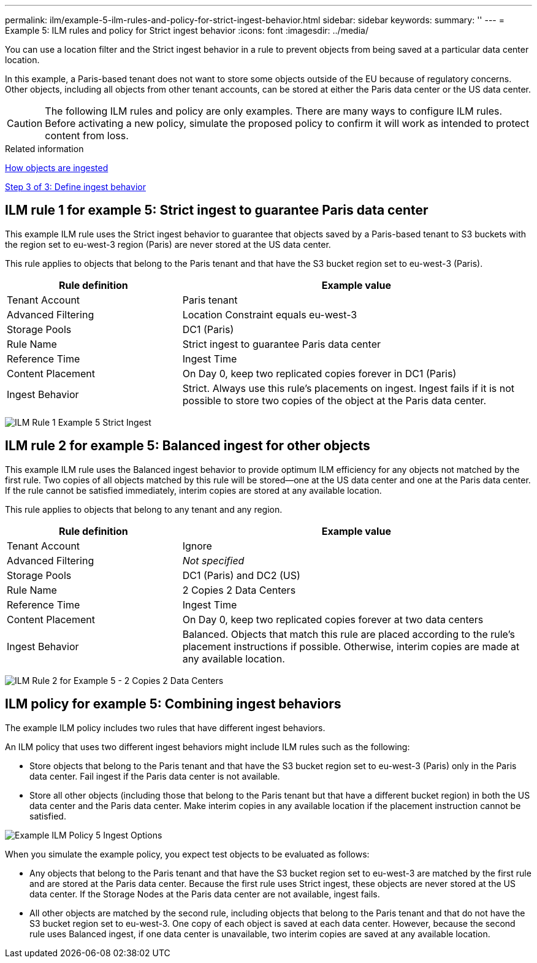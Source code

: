 ---
permalink: ilm/example-5-ilm-rules-and-policy-for-strict-ingest-behavior.html
sidebar: sidebar
keywords:
summary: ''
---
= Example 5: ILM rules and policy for Strict ingest behavior
:icons: font
:imagesdir: ../media/

[.lead]
You can use a location filter and the Strict ingest behavior in a rule to prevent objects from being saved at a particular data center location.

In this example, a Paris-based tenant does not want to store some objects outside of the EU because of regulatory concerns. Other objects, including all objects from other tenant accounts, can be stored at either the Paris data center or the US data center.

CAUTION: The following ILM rules and policy are only examples. There are many ways to configure ILM rules. Before activating a new policy, simulate the proposed policy to confirm it will work as intended to protect content from loss.

.Related information

xref:how-objects-are-ingested.adoc[How objects are ingested]

xref:step-3-of-3-define-ingest-behavior.adoc[Step 3 of 3: Define ingest behavior]

== ILM rule 1 for example 5: Strict ingest to guarantee Paris data center

This example ILM rule uses the Strict ingest behavior to guarantee that objects saved by a Paris-based tenant to S3 buckets with the region set to eu-west-3 region (Paris) are never stored at the US data center.

This rule applies to objects that belong to the Paris tenant and that have the S3 bucket region set to eu-west-3 (Paris).

[cols="1a,2a" options="header"]
|===
| Rule definition| Example value
a|
Tenant Account
a|
Paris tenant
a|
Advanced Filtering
a|
Location Constraint equals eu-west-3
a|
Storage Pools
a|
DC1 (Paris)
a|
Rule Name
a|
Strict ingest to guarantee Paris data center
a|
Reference Time
a|
Ingest Time
a|
Content Placement
a|
On Day 0, keep two replicated copies forever in DC1 (Paris)
a|
Ingest Behavior
a|
Strict. Always use this rule's placements on ingest. Ingest fails if it is not possible to store two copies of the object at the Paris data center.
|===
image:../media/ilm_rule_1_example_5_strict_ingest.png[ILM Rule 1 Example 5 Strict Ingest]

== ILM rule 2 for example 5: Balanced ingest for other objects

This example ILM rule uses the Balanced ingest behavior to provide optimum ILM efficiency for any objects not matched by the first rule. Two copies of all objects matched by this rule will be stored--one at the US data center and one at the Paris data center. If the rule cannot be satisfied immediately, interim copies are stored at any available location.

This rule applies to objects that belong to any tenant and any region.

[cols="1a,2a" options="header"]
|===
| Rule definition| Example value
a|
Tenant Account
a|
Ignore
a|
Advanced Filtering
a|
_Not specified_
a|
Storage Pools
a|
DC1 (Paris) and DC2 (US)
a|
Rule Name
a|
2 Copies 2 Data Centers
a|
Reference Time
a|
Ingest Time
a|
Content Placement
a|
On Day 0, keep two replicated copies forever at two data centers
a|
Ingest Behavior
a|
Balanced. Objects that match this rule are placed according to the rule's placement instructions if possible. Otherwise, interim copies are made at any available location.
|===
image:../media/ilm_rule_2_example_5_two_copies_2_data_centers.png[ILM Rule 2 for Example 5 - 2 Copies 2 Data Centers]

== ILM policy for example 5: Combining ingest behaviors

The example ILM policy includes two rules that have different ingest behaviors.

An ILM policy that uses two different ingest behaviors might include ILM rules such as the following:

* Store objects that belong to the Paris tenant and that have the S3 bucket region set to eu-west-3 (Paris) only in the Paris data center. Fail ingest if the Paris data center is not available.
* Store all other objects (including those that belong to the Paris tenant but that have a different bucket region) in both the US data center and the Paris data center. Make interim copies in any available location if the placement instruction cannot be satisfied.

image::../media/policy_5_ingest_options.png[Example ILM Policy 5 Ingest Options]

When you simulate the example policy, you expect test objects to be evaluated as follows:

* Any objects that belong to the Paris tenant and that have the S3 bucket region set to eu-west-3 are matched by the first rule and are stored at the Paris data center. Because the first rule uses Strict ingest, these objects are never stored at the US data center. If the Storage Nodes at the Paris data center are not available, ingest fails.
* All other objects are matched by the second rule, including objects that belong to the Paris tenant and that do not have the S3 bucket region set to eu-west-3. One copy of each object is saved at each data center. However, because the second rule uses Balanced ingest, if one data center is unavailable, two interim copies are saved at any available location.
